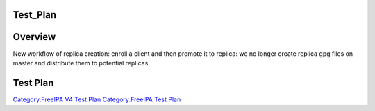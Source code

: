Test_Plan
=========

Overview
========

New workflow of replica creation: enroll a client and then promote it to
replica: we no longer create replica gpg files on master and distribute
them to potential replicas



Test Plan
=========

`Category:FreeIPA V4 Test Plan <Category:FreeIPA_V4_Test_Plan>`__
`Category:FreeIPA Test Plan <Category:FreeIPA_Test_Plan>`__